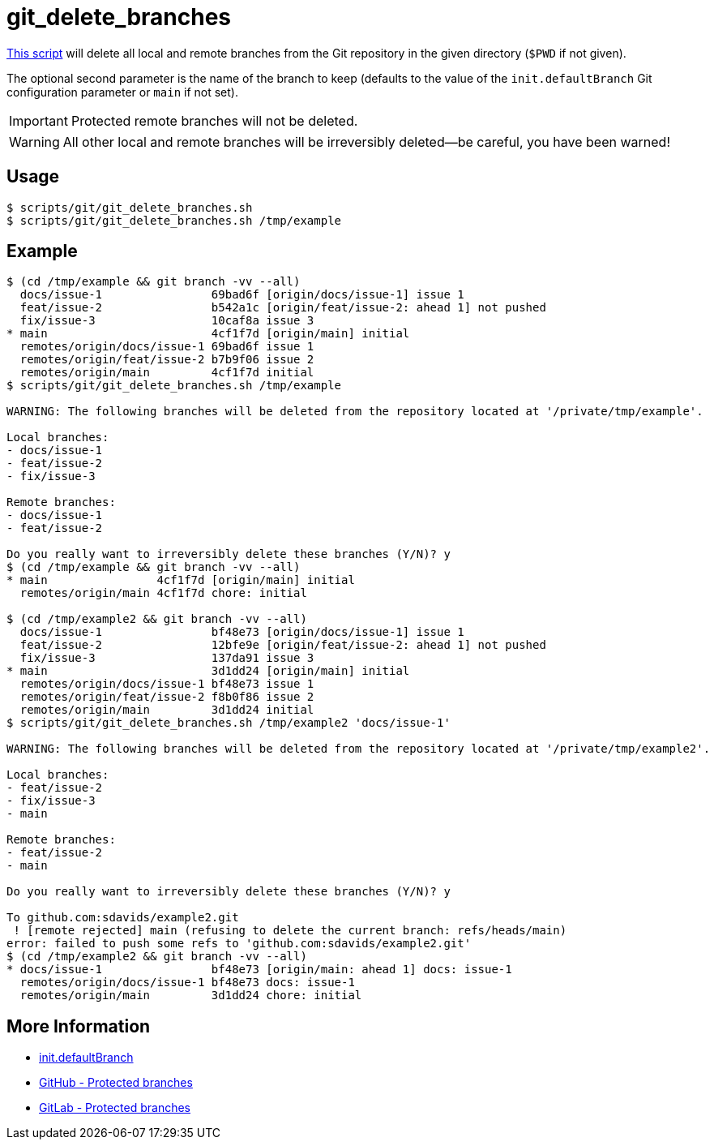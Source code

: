 // SPDX-FileCopyrightText: © 2024 Sebastian Davids <sdavids@gmx.de>
// SPDX-License-Identifier: Apache-2.0
= git_delete_branches
:script_url: https://github.com/sdavids/sdavids-shell-misc/blob/main/scripts/git/git_delete_branches.sh

{script_url}[This script^] will delete all local and remote branches from the Git repository in the given directory (`$PWD` if not given).

The optional second parameter is the name of the branch to keep (defaults to the value of the `init.defaultBranch` Git configuration parameter or `main` if not set).

[IMPORTANT]
====
Protected remote branches will not be deleted.
====

[WARNING]
====
All other local and remote branches will be irreversibly deleted--be careful, you have been warned!
====

== Usage

[,console]
----
$ scripts/git/git_delete_branches.sh
$ scripts/git/git_delete_branches.sh /tmp/example
----

== Example

[,shell]
----
$ (cd /tmp/example && git branch -vv --all)
  docs/issue-1                69bad6f [origin/docs/issue-1] issue 1
  feat/issue-2                b542a1c [origin/feat/issue-2: ahead 1] not pushed
  fix/issue-3                 10caf8a issue 3
* main                        4cf1f7d [origin/main] initial
  remotes/origin/docs/issue-1 69bad6f issue 1
  remotes/origin/feat/issue-2 b7b9f06 issue 2
  remotes/origin/main         4cf1f7d initial
$ scripts/git/git_delete_branches.sh /tmp/example

WARNING: The following branches will be deleted from the repository located at '/private/tmp/example'.

Local branches:
- docs/issue-1
- feat/issue-2
- fix/issue-3

Remote branches:
- docs/issue-1
- feat/issue-2

Do you really want to irreversibly delete these branches (Y/N)? y
$ (cd /tmp/example && git branch -vv --all)
* main                4cf1f7d [origin/main] initial
  remotes/origin/main 4cf1f7d chore: initial

$ (cd /tmp/example2 && git branch -vv --all)
  docs/issue-1                bf48e73 [origin/docs/issue-1] issue 1
  feat/issue-2                12bfe9e [origin/feat/issue-2: ahead 1] not pushed
  fix/issue-3                 137da91 issue 3
* main                        3d1dd24 [origin/main] initial
  remotes/origin/docs/issue-1 bf48e73 issue 1
  remotes/origin/feat/issue-2 f8b0f86 issue 2
  remotes/origin/main         3d1dd24 initial
$ scripts/git/git_delete_branches.sh /tmp/example2 'docs/issue-1'

WARNING: The following branches will be deleted from the repository located at '/private/tmp/example2'.

Local branches:
- feat/issue-2
- fix/issue-3
- main

Remote branches:
- feat/issue-2
- main

Do you really want to irreversibly delete these branches (Y/N)? y

To github.com:sdavids/example2.git
 ! [remote rejected] main (refusing to delete the current branch: refs/heads/main)
error: failed to push some refs to 'github.com:sdavids/example2.git'
$ (cd /tmp/example2 && git branch -vv --all)
* docs/issue-1                bf48e73 [origin/main: ahead 1] docs: issue-1
  remotes/origin/docs/issue-1 bf48e73 docs: issue-1
  remotes/origin/main         3d1dd24 chore: initial
----

== More Information

* https://git-scm.com/docs/git-init#Documentation/git-init.txt-code\--initial-branchcodeemltbranch-namegtem[init.defaultBranch]
* https://docs.github.com/en/repositories/configuring-branches-and-merges-in-your-repository/managing-protected-branches/about-protected-branches#allow-deletions[GitHub - Protected branches]
* https://docs.gitlab.com/ee/user/project/repository/branches/protected.html#delete-a-protected-branch[GitLab - Protected branches]
